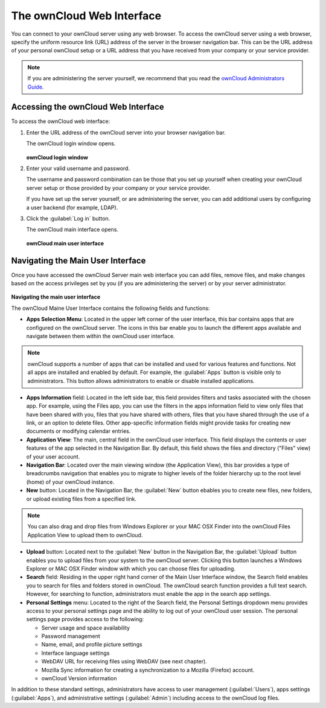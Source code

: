 The ownCloud Web Interface
==========================

You can connect to your ownCloud server using any web browser. To access the ownCloud server using a web browser, specify the uniform resource link (URL) address of the server in the browser navigation bar.  This can be the URL address of your personal ownCloud setup or a URL address that you have received from your company or your service provider.

.. note:: If you are administering the server yourself, we recommend that you read the `ownCloud Administrators Guide <http://doc.owncloud.org/server/6.0/admin_manual/>`_.

Accessing the ownCloud Web Interface
------------------------------------

To access the ownCloud web interface:

1. Enter the URL address of the ownCloud server into your browser navigation bar.

   The ownCloud login window opens.

   .. figure:: images/oc_connect.png

   **ownCloud login window**

2. Enter your valid username and password.

   The username and password combination can be those that you set up yourself
   when creating your ownCloud server setup or those provided by your company or
   your service provider.

   If you have set up the server yourself, or are administering the server, you
   can add additional users by configuring a user backend (for example, LDAP).

3. Click the :guilabel:`Log in` button.

   The ownCloud main interface opens.

   .. figure:: images/oc_main_web.png
      :scale: 80%

   **ownCloud main user interface**


Navigating the Main User Interface
------------------------------------

Once you have accessed the ownCloud Server main web interface you can add files, remove files, and make changes based on the access privileges set by you
(if you are administering the server) or by your server administrator.

.. figure:: images/oc_main_web_labelled.png
   :scale: 80%
**Navigating the main user interface**

The ownCloud Maine User Interface contains the following fields and functions:

* **Apps Selection Menu**: Located in the upper left corner of the user
  interface, this bar contains apps that are configured on the ownCloud server.
  The icons in this bar enable you to launch the different apps available and
  navigate between them within the ownCloud user interface.

.. note:: ownCloud supports a number of apps that can be installed and used for
   various features and functions.  Not all apps are installed and enabled by
   default.  For example, the :guilabel:`Apps` button is visible only to
   administrators.  This button allows administrators to enable or disable
   installed applications.

* **Apps Information** field: Located in the left side bar, this field provides
  filters and tasks associated with the chosen app.  For example, using the
  Files app, you can use the filters in the apps information field to view only
  files that have been shared with you, files that you have shared with others,
  files that you have shared through the use of a link, or an option to delete
  files.  Other app-specific information fields might provide tasks for creating
  new documents or modifying calendar entries.

* **Application View**: The main, central field in the ownCloud user interface.
  This field displays the contents or user features of the app selected in the
  Navigation Bar.  By default, this field shows the files and directory
  ("Files" view) of your user account.

* **Navigation Bar**: Located over the main viewing window (the Application
  View), this bar provides a type of breadcrumbs navigation that enables you to
  migrate to higher levels of the folder hierarchy up to the root level (home) of your ownCloud instance.

* **New** button: Located in the Navigation Bar, the :guilabel:`New` button
  ebables you to create new files, new folders, or upload existing files from a
  specified link.

.. note:: You can also drag and drop files from Windows Explorer or your MAC
   OSX Finder into the ownCloud Files Application View to upload them to ownCloud.

* **Upload** button: Located next to the :guilabel:`New` button in the
  Navigation Bar, the :guilabel:`Upload` button enables you to upload files
  from your system to the ownCloud server.  Clicking this button launches a
  Windows Explorer or MAC OSX Finder window with which you can choose files for
  uploading.

* **Search** field: Residing in the upper right hand corner of the Main User
  Interface window, the Search field enables you to search for files and
  folders stored in ownCloud. The ownCloud search function provides a full text
  search. However, for searching to function, administrators must enable the app
  in the search app settings.

* **Personal Settings** menu: Located to the right of the Search field, the
  Personal Settings dropdown menu provides access to your personal settings
  page and the ability to log out of your ownCloud user session.  The personal
  settings page provides access to the following:

  * Server usage and space availability
  * Password management
  * Name, email, and profile picture settings
  * Interface language settings
  * WebDAV URL for receiving files using WebDAV (see next chapter).
  * Mozilla Sync information for creating a synchronization to a Mozilla (Firefox) account.
  * ownCloud Version information

In addition to these standard settings, administrators have access to user
management (:guilabel:`Users`), apps settings (:guilabel:`Apps`), and
administrative settings (:guilabel:`Admin`) including access to the ownCloud
log files.


